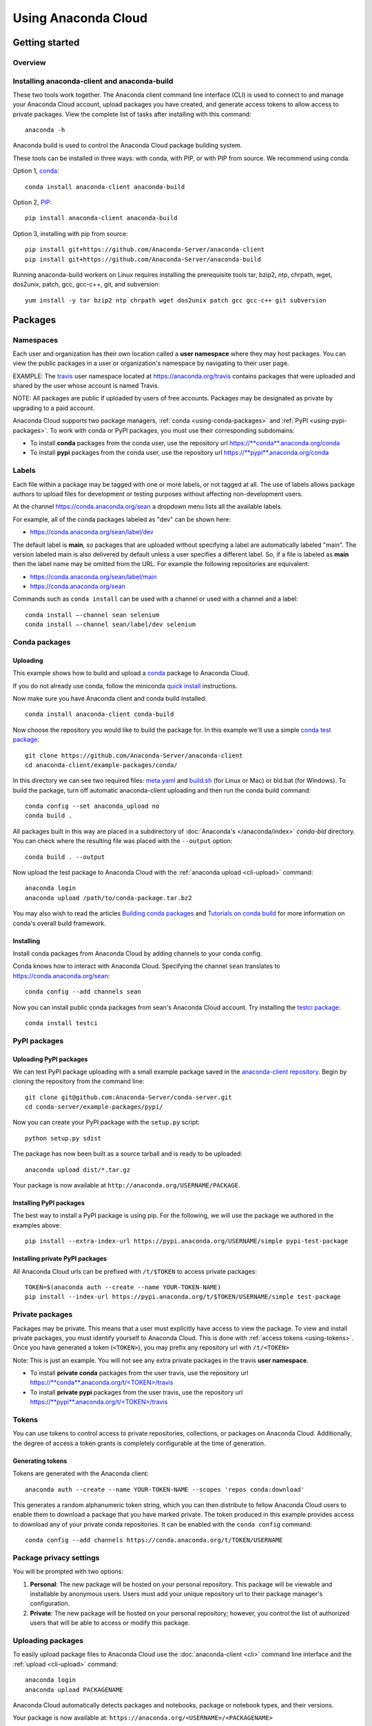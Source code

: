 ====================
Using Anaconda Cloud
====================

Getting started
===============

Overview
~~~~~~~~

.. _installing-anaconda-client-and-anaconda-build:

Installing anaconda-client and anaconda-build
~~~~~~~~~~~~~~~~~~~~~~~~~~~~~~~~~~~~~~~~~~~~~

These two tools work together. The Anaconda client command line
interface (CLI) is used to connect to and manage your Anaconda Cloud
account, upload packages you have created, and generate access tokens to
allow access to private packages. View the complete list of tasks after
installing with this command::

    anaconda -h

Anaconda build is used to control the Anaconda Cloud package building
system.

These tools can be installed in three ways: with conda, with PIP, or
with PIP from source. We recommend using conda.

Option 1, `conda <http://conda.pydata.org/>`__::

    conda install anaconda-client anaconda-build

Option 2, `PIP <https://pip.pypa.io/en/latest/>`__::

    pip install anaconda-client anaconda-build

Option 3, installing with pip from source::

    pip install git+https://github.com/Anaconda-Server/anaconda-client
    pip install git+https://github.com/Anaconda-Server/anaconda-build

Running anaconda-build workers on Linux requires installing the
prerequisite tools tar, bzip2, ntp, chrpath, wget, dos2unix, patch, gcc,
gcc-c++, git, and subversion::

    yum install -y tar bzip2 ntp chrpath wget dos2unix patch gcc gcc-c++ git subversion

.. _using-packages:

Packages
========

Namespaces
~~~~~~~~~~

Each user and organization has their own location called a **user
namespace** where they may host packages. You can view the public
packages in a user or organization's namespace by navigating to their
user page.

EXAMPLE: The `travis <https://anaconda.org/travis>`__ user namespace
located at https://anaconda.org/travis contains packages that were
uploaded and shared by the user whose account is named Travis.

NOTE: All packages are public if uploaded by users of free accounts.
Packages may be designated as private by upgrading to a paid account.

Anaconda Cloud supports two package managers,
:ref:`conda <using-conda-packages>` and
:ref:`PyPI <using-pypi-packages>`. To work with conda or PyPI packages,
you must use their corresponding subdomains:

-  To install **conda** packages from the conda user, use the repository
   url
   `https://\ **conda**.anaconda.org/conda <https://conda.anaconda.org/conda>`__
-  To install **pypi** packages from the conda user, use the repository
   url
   `https://\ **pypi**.anaconda.org/conda <https://pypi.anaconda.org/conda>`__


Labels
~~~~~~

Each file within a package may be tagged with one or more labels, or not
tagged at all. The use of labels allows package authors to upload files
for development or testing purposes without affecting non-development
users.

At the channel
`https://conda.anaconda.org/sean <https://conda.anaconda.org/sean>`__ a
dropdown menu lists all the available labels.

For example, all of the conda packages labeled as "dev" can be shown
here:

-  `https://conda.anaconda.org/sean/label/dev <https://conda.anaconda.org/sean/label/dev>`__

The default label is **main**, so packages that are uploaded without
specifying a label are automatically labeled "main". The version labeled
main is also delivered by default unless a user specifies a different
label. So, if a file is labeled as **main** then the label name may be
omitted from the URL. For example the following repositories are
equivalent:

-  `https://conda.anaconda.org/sean/label/main <https://conda.anaconda.org/sean/label/main>`__
-  `https://conda.anaconda.org/sean <https://conda.anaconda.org/sean>`__

Commands such as ``conda install`` can be used with a channel or used
with a channel and a label::

     conda install —-channel sean selenium
     conda install —-channel sean/label/dev selenium

.. _using-conda-packages:

Conda packages
~~~~~~~~~~~~~~

.. _uploading-conda-packages:

Uploading
^^^^^^^^^

This example shows how to build and upload a
`conda <http://conda.pydata.org/>`__ package to Anaconda Cloud.

If you do not already use conda, follow the miniconda `quick
install <http://conda.pydata.org/docs/install/quick.html>`__
instructions.

Now make sure you have Anaconda client and conda build installed::

      conda install anaconda-client conda-build

Now choose the repository you would like to build the package for. In
this example we'll use a simple `conda test
package <https://github.com/Anaconda-Server/anaconda-client/tree/master/example-packages/conda>`__::

      git clone https://github.com/Anaconda-Server/anaconda-client
      cd anaconda-client/example-packages/conda/

In this directory we can see two required files:
`meta.yaml <https://github.com/Anaconda-Server/anaconda-client/blob/master/example-packages/conda/meta.yaml>`__
and
`build.sh <https://github.com/Anaconda-Server/anaconda-client/blob/master/example-packages/conda/build.sh>`__
(for Linux or Mac) or bld.bat (for Windows). To build the package, turn
off automatic anaconda-client uploading and then run the conda build
command::

      conda config --set anaconda_upload no
      conda build .

All packages built in this way are placed in a subdirectory of
:doc:`Anaconda's </anaconda/index>` *conda-bld*
directory. You can check where the resulting file was placed with the
``--output`` option::

      conda build . --output

Now upload the test package to Anaconda Cloud with the :ref:`anaconda
upload <cli-upload>` command::

      anaconda login
      anaconda upload /path/to/conda-package.tar.bz2

You may also wish to read the articles `Building conda
packages <http://conda.pydata.org/docs/building/bpp.html>`__ and
`Tutorials on conda
build <http://conda.pydata.org/docs/build_tutorials.html>`__ for more
information on conda's overall build framework.


Installing
^^^^^^^^^^

Install conda packages from Anaconda Cloud by adding channels to your
conda config.

Conda knows how to interact with Anaconda Cloud. Specifying the channel
``sean`` translates to
`https://conda.anaconda.org/sean <https://conda.anaconda.org/sean>`__::

      conda config --add channels sean

Now you can install public conda packages from sean's Anaconda Cloud
account. Try installing the `testci
package <https://anaconda.org/sean/testci>`__::

      conda install testci

.. _using-pypi-packages:

PyPI packages
~~~~~~~~~~~~~

.. _uploading-pypi-packages:

Uploading PyPI packages
^^^^^^^^^^^^^^^^^^^^^^^

We can test PyPI package uploading with a small example package saved in
the `anaconda-client
repository <https://github.com/Anaconda-Server/anaconda-client/tree/master/example-packages/pypi>`__.
Begin by cloning the repository from the command line::

      git clone git@github.com:Anaconda-Server/conda-server.git
      cd conda-server/example-packages/pypi/

Now you can create your PyPI package with the ``setup.py`` script::

      python setup.py sdist

The package has now been built as a source tarball and is ready to be
uploaded::

      anaconda upload dist/*.tar.gz

Your package is now available at
``http://anaconda.org/USERNAME/PACKAGE``.


Installing PyPI packages
^^^^^^^^^^^^^^^^^^^^^^^^

The best way to install a PyPI package is using pip. For the following,
we will use the package we authored in the examples above::

      pip install --extra-index-url https://pypi.anaconda.org/USERNAME/simple pypi-test-package


Installing private PyPI packages
^^^^^^^^^^^^^^^^^^^^^^^^^^^^^^^^

All Anaconda Cloud urls can be prefixed with ``/t/$TOKEN`` to access
private packages::

      TOKEN=$(anaconda auth --create --name YOUR-TOKEN-NAME)
      pip install --index-url https://pypi.anaconda.org/t/$TOKEN/USERNAME/simple test-package

.. _using-private-packages:

Private packages
~~~~~~~~~~~~~~~~

Packages may be private. This means that a user must explicitly have
access to view the package. To view and install private packages, you
must identify yourself to Anaconda Cloud. This is done with :ref:`access
tokens <using-tokens>`. Once you have generated a token
(``<TOKEN>``), you may prefix any repository url with ``/t/<TOKEN>``

Note: This is just an example. You will not see any extra private
packages in the travis **user namespace**.

-  To install **private conda** packages from the user travis, use the
   repository url
   `https://\ **conda**.anaconda.org/t/<TOKEN>/travis <https://conda.anaconda.org/travis>`__
-  To install **private pypi** packages from the user travis, use the
   repository url
   `https://\ **pypi**.anaconda.org/t/<TOKEN>/travis <https://pypi.anaconda.org/travis>`__

.. _using-tokens:

Tokens
~~~~~~

You can use tokens to control access to private repositories,
collections, or packages on Anaconda Cloud. Additionally, the degree of
access a token grants is completely configurable at the time of
generation.


Generating tokens
^^^^^^^^^^^^^^^^^

Tokens are generated with the Anaconda client::

      anaconda auth --create --name YOUR-TOKEN-NAME --scopes 'repos conda:download'

This generates a random alphanumeric token string, which you can then
distribute to fellow Anaconda Cloud users to enable them to download a
package that you have marked private. The token produced in this example
provides access to download any of your private conda repositories. It
can be enabled with the ``conda config`` command::

      conda config --add channels https://conda.anaconda.org/t/TOKEN/USERNAME


Package privacy settings
~~~~~~~~~~~~~~~~~~~~~~~~

You will be prompted with two options:

#. **Personal**: The new package will be hosted on your personal
   repository. This package will be viewable and installable by
   anonymous users. Users must add your unique repository url to their
   package manager's configuration.
#. **Private**: The new package will be hosted on your personal
   repository; however, you control the list of authorized users that
   will be able to access or modify this package.


Uploading packages
~~~~~~~~~~~~~~~~~~

To easily upload package files to Anaconda Cloud use the
:doc:`anaconda-client <cli>` command line interface and the
:ref:`upload <cli-upload>` command::

      anaconda login
      anaconda upload PACKAGENAME

Anaconda Cloud automatically detects packages and notebooks, package or
notebook types, and their versions.

Your package is now available at:
``https://anaconda.org/<USERNAME>/<PACKAGENAME>``

Your package can be also downloaded by anyone using the Anaconda CLI::

      anaconda download USERNAME/PACKAGENAME


Uploading other types of files
~~~~~~~~~~~~~~~~~~~~~~~~~~~~~~

In addition to uploading packages, you can also upload other types of
files to Anaconda Cloud. In this example we will upload a spreadsheet
named baby-names in comma separated value (CSV) format. Any type of file
can be uploaded with the Anaconda CLI by using these steps.

#. Use the :doc:`anaconda-client <cli>` command line interface to
   create a new namespace for your file on Anaconda Cloud::

       anaconda login
       anaconda package --create USERNAME/baby-names

#. Now you can upload the file to your new namespace. Unlike uploading
   packages or notebooks, there is no auto-detect for other types of
   files. You must explicitly specify the 'package', 'package-type' and
   'version' fields.

   In this example the package name is baby-names, the package type is a
   file, this is the first version that we are uploading, and the full
   filename is baby-names1.csv::

       anaconda upload --package baby-names --package-type file --version 1 baby-names1.csv


Downloading other types of files
~~~~~~~~~~~~~~~~~~~~~~~~~~~~~~~~

Your file is available at
``https://anaconda.org/<USERNAME>/<babynames>``

Your file can also be downloaded by anyone using the Anaconda CLI::

        anaconda download USERNAME/baby-names


Remove a past version of a package
~~~~~~~~~~~~~~~~~~~~~~~~~~~~~~~~~~

To remove a past version of one of your packages from Anaconda Cloud:

#. Click the package name.

#. Click the tab "Files".

#. Click the checkbox to the left of the version you wish to remove.

#. Click the "Actions" menu and then "Remove".

You may instead use the :doc:`command line interface <cli>`::

      anaconda remove jsmith/testpack/0.2

NOTE: Replace ``jsmith``, ``testpack``, and ``0.2`` with your actual
user name, package name, and version.

The change can now be seen on your profile page:
``https://anaconda.org/<USERNAME>/<PACKAGE>``


Delete a package
~~~~~~~~~~~~~~~~

To delete one of your packages from Anaconda Cloud, including all of its
versions:

#. Click the package name.

#. Click the tab "Settings".

#. Click "Admin" on the left side menu.

#. Click "Delete".

You may instead use the :doc:`command line interface <cli>`::

      anaconda remove jsmith/testpak

NOTE: Replace ``jsmith`` and ``testpak`` with your actual user name and
package name.

The change can now be seen on your profile page:
``https://anaconda.org/<USERNAME>``


Notebooks
=========

Upload a `Jupyter notebook <http://jupyter.org/>`__ (formerly IPython
notebook) to Anaconda Cloud::

    anaconda upload my-notebook.ipynb

An HTML version of the notebook will be at::

    http://notebooks.anaconda.org/<USERNAME>/my-notebook

Anyone can download it::

    anaconda download username/my-notebook


Environments
============

Save a `conda
environment <http://conda.pydata.org/docs/using/envs.html>`__ and upload
it to Anaconda Cloud::

    conda env export -n my-environment
    conda env upload my-environment

A list of your uploaded environments is at::

    http://envs.anaconda.org/<USERNAME>

Anyone can download and install your environment from Anaconda Cloud::

    conda env create user/my-environemnt
    source activate my-environment


Organizations
=============

Organizations enable you to maintain group-owned repositories.

.. _creating-orgs:

Creating organizations
~~~~~~~~~~~~~~~~~~~~~~

To create organizations, click the grid icon at the top of the page,
select "Organizations", and use the form at the bottom of that page.


Managing organizations
~~~~~~~~~~~~~~~~~~~~~~

You can view your organizations by navigating to "Group Membership" 
which lists all of the organizations/groups to which you belong::

    https://anaconda.org/<USERNAME>/groups

Or by navigating to `anaconda.org <https://anaconda.org>`__ and
selecting the organization dropdown on the upper right.

You can manage your organization's settings by navigating to::

    https://anaconda.org/organization/ORGANIZATION/settings/profile

Or by navigating to `your settings <https://anaconda.org/settings>`__
and selecting the organization dropdown on the upper right.


Adding another owner to your organization
~~~~~~~~~~~~~~~~~~~~~~~~~~~~~~~~~~~~~~~~~

All organization owners have full access to the organization settings
and all packages.

To give other users ownership, navigate to the groups settings page,
choose "owners", type their names into the text box, and choose "add"::

    https://anaconda.org/organization/ORGANIZATION/settings/groups

|Org groups page|

|Org owners page|


Uploading packages to an organization
~~~~~~~~~~~~~~~~~~~~~~~~~~~~~~~~~~~~~

To upload a package to an organization, use the ``-u/--user`` option::

    anaconda upload --user USERNAME package.tar.bz2

.. _using-labels-in-the-development-cycle:

Using labels in the development cycle
=====================================

Labels can be used to facilitate a development cycle and organize the
code that is in development, in testing, and in production.

Anacona Cloud labels allow you to upload files to your packages and
control how they are accessed.

With Anaconda Cloud labels you can upload a file to a specific label, so
only users who put that label in the URL they search will be able to
install it. This is particularly useful for moving a package through a
development and testing flow.

In this example we will show you how to use a ``test`` label, so that
you can upload files without affecting your production quality packages.
Without a ``--label`` argument the default label is ``main``.

Let's start with a conda package. If you don't have one, use our example
conda package. Before you build the package edit the version in the
``meta.yaml`` file in ``anaconda-client/example-packages/conda/`` to be
2.0.

::

    git clone https://github.com/Anaconda-Server/anaconda-client
    cd anaconda-client/example-packages/conda/
    vim meta.yaml # Bump version to 2.0
    conda config --set anaconda_upload no
    conda build .

Now, upload your test package to Anaconda Cloud using the
:ref:`anaconda-client upload <cli-upload>` command.

Adding the ``--label`` option tells Anaconda Cloud to make the upload
visible only to users who specify that label::

    anaconda upload /path/to/conda-package-2.0.tar.bz2 --label test

You will notice now that even when you search conda ``main``, you won't
see the ``2.0`` version of the test package. This is because you have to
tell conda to look for your new ``test`` label.

The ``--override`` argument tells conda not to use any channels in your
``~/.condarc`` file.

No 2.0 results::

    conda search --override -c USERNAME conda-package

Your 2.0 package is here::

    conda search --override -c USERNAME/label/test conda-package

You can give the label ``USERNAME/label/test`` to your testers. Once
they finish testing, you may then want to copy the ``test`` packages
back to your ``main`` label.

You can also manage your package labels from your dashboard:
``https://anaconda.org/USERNAME/conda-package``

::

    anaconda label --copy test main

Now your version 2.0 is in main::

    conda search --override -c USERNAME conda-package

.. |Org groups page| image:: /img/cloud-org-groups.png
.. |Org owners page| image:: /img/cloud-org-owners.png

